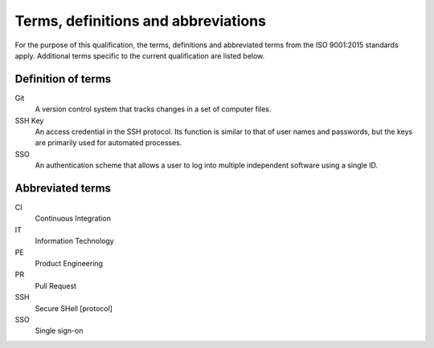 .. SPDX-License-Identifier: MIT OR Apache-2.0
   SPDX-FileCopyrightText: The Ferrocene Developers

Terms, definitions and abbreviations
====================================

For the purpose of this qualification, the terms, definitions and abbreviated
terms from the ISO 9001:2015 standards apply. Additional terms specific to the
current qualification are listed below.

Definition of terms
-------------------

Git
    A version control system that tracks changes in a  set of computer files.

SSH Key
    An access credential in the SSH protocol. Its function is similar to that of
    user names and passwords, but the keys are primarily used for automated
    processes.

SSO
    An authentication scheme that allows a user to log into multiple independent
    software using a single ID.



Abbreviated terms
-----------------

CI
    Continuous Integration

IT
    Information Technology

PE
    Product Engineering

PR
    Pull Request

SSH
    Secure SHell [protocol]

SSO
    Single sign-on
